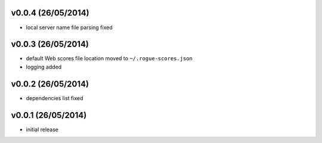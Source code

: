 v0.0.4 (26/05/2014)
-------------------

- local server name file parsing fixed

v0.0.3 (26/05/2014)
-------------------

- default Web scores file location moved to ``~/.rogue-scores.json``
- logging added

v0.0.2 (26/05/2014)
-------------------

- dependencies list fixed

v0.0.1 (26/05/2014)
-------------------

- initial release
